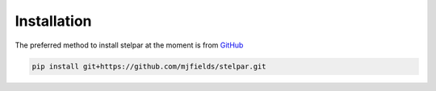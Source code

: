 .. _install:

Installation
============

The preferred method to install stelpar at the moment is from 
`GitHub <https://github.com/mjfields/stelpar>`_

.. code-block:: bash

    pip install git+https://github.com/mjfields/stelpar.git
